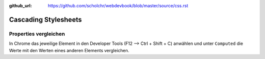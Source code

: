 :github_url: https://github.com/scholchr/webdevbook/blob/master/source/css.rst

=====================
Cascading Stylesheets
=====================

Properties vergleichen
======================

In Chrome das jeweilige Element in den Developer Tools (F12 --> Ctrl + Shift + C) 
anwählen und unter ``Computed`` die Werte mit den Werten eines anderen Elements 
vergleichen.